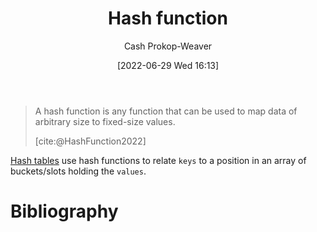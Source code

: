 :PROPERTIES:
:ID:       b5c17ad0-3857-4800-90be-8e79e72897ab
:LAST_MODIFIED: [2023-09-05 Tue 20:21]
:END:
#+title: Hash function
#+hugo_custom_front_matter: :slug "b5c17ad0-3857-4800-90be-8e79e72897ab"
#+author: Cash Prokop-Weaver
#+date: [2022-06-29 Wed 16:13]
#+filetags: :concept:

#+begin_quote
A hash function is any function that can be used to map data of arbitrary size to fixed-size values.

[cite:@HashFunction2022]
#+end_quote

[[id:b8f1337e-8231-4ace-b003-bb988b4c39ee][Hash tables]] use hash functions to relate =keys= to a position in an array of buckets/slots holding the =values=.
* Flashcards :noexport:
:PROPERTIES:
:ANKI_DECK: Default
:END:
** Definition (Computer science) :fc:
:PROPERTIES:
:ID:       baf175aa-8bc0-402c-a2a3-3141b0c1d3c7
:ANKI_NOTE_ID: 1656857352707
:FC_CREATED: 2022-07-03T14:09:12Z
:FC_TYPE:  double
:END:
:REVIEW_DATA:
| position | ease | box | interval | due                  |
|----------+------+-----+----------+----------------------|
| back     | 2.80 |   7 |   428.89 | 2024-09-14T22:14:19Z |
| front    | 2.95 |   7 |   459.86 | 2024-10-12T12:30:59Z |
:END:
[[id:b5c17ad0-3857-4800-90be-8e79e72897ab][Hash function]]
*** Back
A function that maps data of an arbitrary size to fixed-size values.
*** Source
[cite:@HashFunction2022]
* Bibliography
#+print_bibliography:
